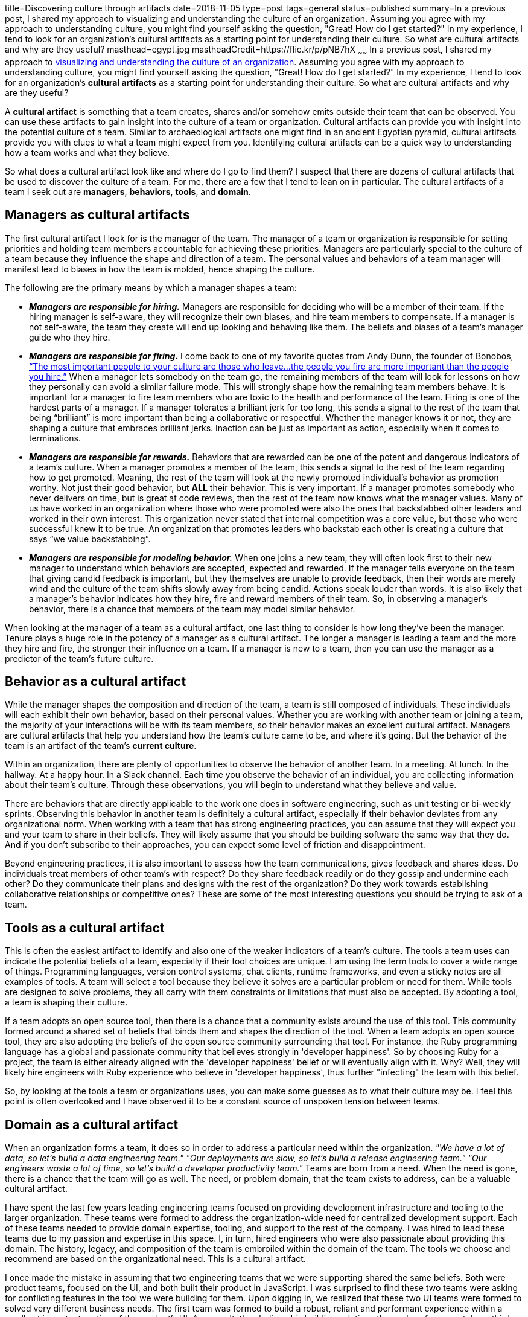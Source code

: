 title=Discovering culture through artifacts
date=2018-11-05
type=post
tags=general
status=published
summary=In a previous post, I shared my approach to visualizing and understanding the culture of an organization. Assuming you agree with my approach to understanding culture, you might find yourself asking the question, "Great! How do I get started?" In my experience, I tend to look for an organization's cultural artifacts as a starting point for understanding their culture. So what are cultural artifacts and why are they useful?
masthead=egypt.jpg
mastheadCredit=https://flic.kr/p/pNB7hX
~~~~~~
In a previous post, I shared my approach to link:/blog/understanding-culture.html[visualizing and understanding the culture of an organization]. Assuming you agree with my approach to understanding culture, you might find yourself asking the question, "Great! How do I get started?" In my experience, I tend to look for an organization's **cultural artifacts** as a starting point for understanding their culture. So what are cultural artifacts and why are they useful?

A **cultural artifact** is something that a team creates, shares and/or somehow emits outside their team that can be observed. You can use these artifacts to gain insight into the culture of a team or organization. Cultural artifacts can provide you with insight into the potential culture of a team. Similar to archaeological artifacts one might find in an ancient Egyptian pyramid, cultural artifacts provide you with clues to what a team might expect from you. Identifying cultural artifacts can be a quick way to understanding how a team works and what they believe.

So what does a cultural artifact look like and where do I go to find them? I suspect that there are dozens of cultural artifacts that be used to discover the culture of a team. For me, there are a few that I tend to lean on in particular. The cultural artifacts of a team I seek out are **managers**, **behaviors**, **tools**, and **domain**.

== Managers as cultural artifacts
The first cultural artifact I look for is the manager of the team. The manager of a team or organization is responsible for setting priorities and holding team members accountable for achieving these priorities. Managers are particularly special to the culture of a team because they influence the shape and direction of a team. The personal values and behaviors of a team manager will manifest lead to biases in how the team is molded, hence shaping the culture.

The following are the primary means by which a manager shapes a team:

* _**Managers are responsible for hiring.**_ Managers are responsible for deciding who will be a member of their team. If the hiring manager is self-aware, they will recognize their own biases, and hire team members to compensate. If a manager is not self-aware, the team they create will end up looking and behaving like them. The beliefs and biases of a team’s manager guide who they hire.

* _**Managers are responsible for firing.**_ I come back to one of my favorite quotes from Andy Dunn, the founder of Bonobos, https://medium.com/@dunn/creating-culture-21a117803f80[“The most important people to your culture are those who leave...the people you fire are more important than the people you hire.”] When a manager lets somebody on the team go, the remaining members of the team will look for lessons on how they personally can avoid a similar failure mode. This will strongly shape how the remaining team members behave. It is important for a manager to fire team members who are toxic to the health and performance of the team. Firing is one of the hardest parts of a manager. If a manager tolerates a brilliant jerk for too long, this sends a signal to the rest of the team that being “brilliant” is more important than being a collaborative or respectful.  Whether the manager knows it or not, they are shaping a culture that embraces brilliant jerks. Inaction can be just as important as action, especially when it comes to terminations.

* _**Managers are responsible for rewards.**_ Behaviors that are rewarded can be one of the potent and dangerous indicators of a team’s culture. When a manager promotes a member of the team, this sends a signal to the rest of the team regarding how to get promoted. Meaning, the rest of the team will look at the newly promoted individual's behavior as promotion worthy. Not just their good behavior, but *ALL* their behavior. This is very important. If a manager promotes somebody who never delivers on time, but is great at code reviews, then the rest of the team now knows what the manager values. Many of us have worked in an organization where those who were promoted were also the ones that backstabbed other leaders and worked in their own interest. This organization never stated that internal competition was a core value, but those who were successful knew it to be true. An organization that promotes leaders who backstab each other is creating a culture that says “we value backstabbing”.

* _**Managers are responsible for modeling behavior.**_ When one joins a new team, they will often look first to their new manager to understand which behaviors are accepted, expected and rewarded. If the manager tells everyone on the team that giving candid feedback is important, but they themselves are unable to provide feedback, then their words are merely wind and the culture of the team shifts slowly away from being candid. Actions speak louder than words. It is also likely that a manager’s behavior indicates how they hire, fire and reward members of their team. So, in observing a manager’s behavior, there is a chance that members of the team may model similar behavior.

When looking at the manager of a team as a cultural artifact, one last thing to consider is how long they've been the manager. Tenure plays a huge role in the potency of a manager as a cultural artifact. The longer a manager is leading a team and the more they hire and fire, the stronger their influence on a team. If a manager is new to a team, then you can use the manager as a predictor of the team's future culture.

== Behavior as a cultural artifact

While the manager shapes the composition and direction of the team, a team is still composed of individuals. These individuals will each exhibit their own behavior, based on their personal values. Whether you are working with another team or joining a team, the majority of your interactions will be with its team members, so their behavior makes an excellent cultural artifact. Managers are cultural artifacts that help you understand how the team's culture came to be, and where it's going. But the behavior of the team is an artifact of the team's **current culture**.

Within an organization, there are plenty of opportunities to observe the behavior of another team. In a meeting. At lunch. In the hallway. At a happy hour. In a Slack channel. Each time you observe the behavior of an individual, you are collecting information about their team's culture. Through these observations, you will begin to understand what they believe and value.

There are behaviors that are directly applicable to the work one does in software engineering, such as unit testing or bi-weekly sprints. Observing this behavior in another team is definitely a cultural artifact, especially if their behavior deviates from any organizational norm. When working with a team that has strong engineering practices, you can assume that they will expect you and your team to share in their beliefs. They will likely assume that you should be building software the same way that they do. And if you don't subscribe to their approaches, you can expect some level of friction and disappointment.

Beyond engineering practices, it is also important to assess how the team communications, gives feedback and shares ideas. Do individuals treat members of other team's with respect? Do they share feedback readily or do they gossip and undermine each other? Do they communicate their plans and designs with the rest of the organization? Do they work towards establishing collaborative relationships or competitive ones? These are some of the most interesting questions you should be trying to ask of a team.

== Tools as a cultural artifact

This is often the easiest artifact to identify and also one of the weaker indicators of a team's culture. The tools a team uses can indicate the potential beliefs of a team, especially if their tool choices are unique. I am using the term tools to cover a wide range of things. Programming languages, version control systems, chat clients, runtime frameworks, and even a sticky notes are all examples of tools. A team will select a tool because they believe it solves are a particular problem or need for them. While tools are designed to solve problems, they all carry with them constraints or limitations that must also be accepted. By adopting a tool, a team is shaping their culture.

If a team adopts an open source tool, then there is a chance that a community exists around the use of this tool. This community formed around a shared set of beliefs that binds them and shapes the direction of the tool. When a team adopts an open source tool, they are also adopting the beliefs of the open source community surrounding that tool. For instance, the Ruby programming language has a global and passionate community that believes strongly in 'developer happiness'. So by choosing Ruby for a project, the team is either already aligned with the 'developer happiness' belief or will eventually align with it. Why? Well, they will likely hire engineers with Ruby experience who believe in 'developer happiness', thus further "infecting" the team with this belief.

So, by looking at the tools a team or organizations uses, you can make some guesses as to what their culture may be. I feel this point is often overlooked and I have observed it to be a constant source of unspoken tension between teams.

== Domain as a cultural artifact

When an organization forms a team, it does so in order to address a particular need within the organization. __"We have a lot of data, so let's build a data engineering team." "Our deployments are slow, so let's build a release engineering team." "Our engineers waste a lot of time, so let's build a developer productivity team."__ Teams are born from a need. When the need is gone, there is a chance that the team will go as well. The need, or problem domain, that the team exists to address, can be a valuable cultural artifact.

I have spent the last few years leading engineering teams focused on providing development infrastructure and tooling to the larger organization. These teams were formed to address the organization-wide need for centralized development support. Each of these teams needed to provide domain expertise, tooling, and support to the rest of the company. I was hired to lead these teams due to my passion and expertise in this space. I, in turn, hired engineers who were also passionate about providing this domain. The history, legacy, and composition of the team is embroiled within the domain of the team. The tools we choose and recommend are based on the organizational need. This is a cultural artifact.

I once made the mistake in assuming that two engineering teams that we were supporting shared the same beliefs. Both were product teams, focused on the UI, and both built their product in JavaScript. I was surprised to find these two teams were asking for conflicting features in the tool we were building for them. Upon digging in, we realized that these two UI teams were formed to solved very different business needs. The first team was formed to build a robust, reliant and performant experience within a small yet important portion of the product's UI. As a result, they believed in building solutions themselves from scratch, as third-party products often fell short of their performance and telemetry needs. The second team was formed to build a user experience that changed based on hundreds of A/B tests, most of which would fail and be thrown out. As a result, this team valued developer velocity and cared more about high level abstractions and less about lower level details. Once I understood how the domain influenced the culture of these two teams, it became clear how we might build solutions that met both of their needs.

== A caveat

Cultural artifacts are extremely valuable to beginning the process of identifying and understanding the culture of a team. I use them all the time. But they have their limits. Cultural artifacts are an indicator of a team's **potential** culture. They are clues. And these clues need to be validated. It is possible that an artifact may lead you to an incorrect conclusion. It's always important to validate your initial read, and to give a team the benefit of the doubt.

== Getting started

My hope is that you be able to use cultural artifacts to improve your understanding of the teams you work with everyday. Identifying cultural artifacts may be uncomfortable at first, so I recommend looking at the artifacts of the team you are on as a starting point. What are the artifacts that you and your team emit? What are the tools you use telling others about your team's culture? How does your manager influence the culture of the team? How do other team's view your team based on your behavior? These are all important questions to ask, as it is likely that others are using these  artifacts to assess you and your team.
